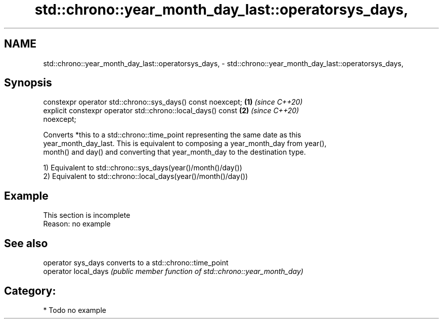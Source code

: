.TH std::chrono::year_month_day_last::operatorsys_days, 3 "2019.03.28" "http://cppreference.com" "C++ Standard Libary"
.SH NAME
std::chrono::year_month_day_last::operatorsys_days, \- std::chrono::year_month_day_last::operatorsys_days,

.SH Synopsis

   constexpr operator std::chrono::sys_days() const noexcept;         \fB(1)\fP \fI(since C++20)\fP
   explicit constexpr operator std::chrono::local_days() const        \fB(2)\fP \fI(since C++20)\fP
   noexcept;

   Converts *this to a std::chrono::time_point representing the same date as this
   year_month_day_last. This is equivalent to composing a year_month_day from year(),
   month() and day() and converting that year_month_day to the destination type.

   1) Equivalent to std::chrono::sys_days(year()/month()/day())
   2) Equivalent to std::chrono::local_days(year()/month()/day())

.SH Example

    This section is incomplete
    Reason: no example

.SH See also

   operator sys_days   converts to a std::chrono::time_point
   operator local_days \fI(public member function of std::chrono::year_month_day)\fP 

.SH Category:

     * Todo no example
